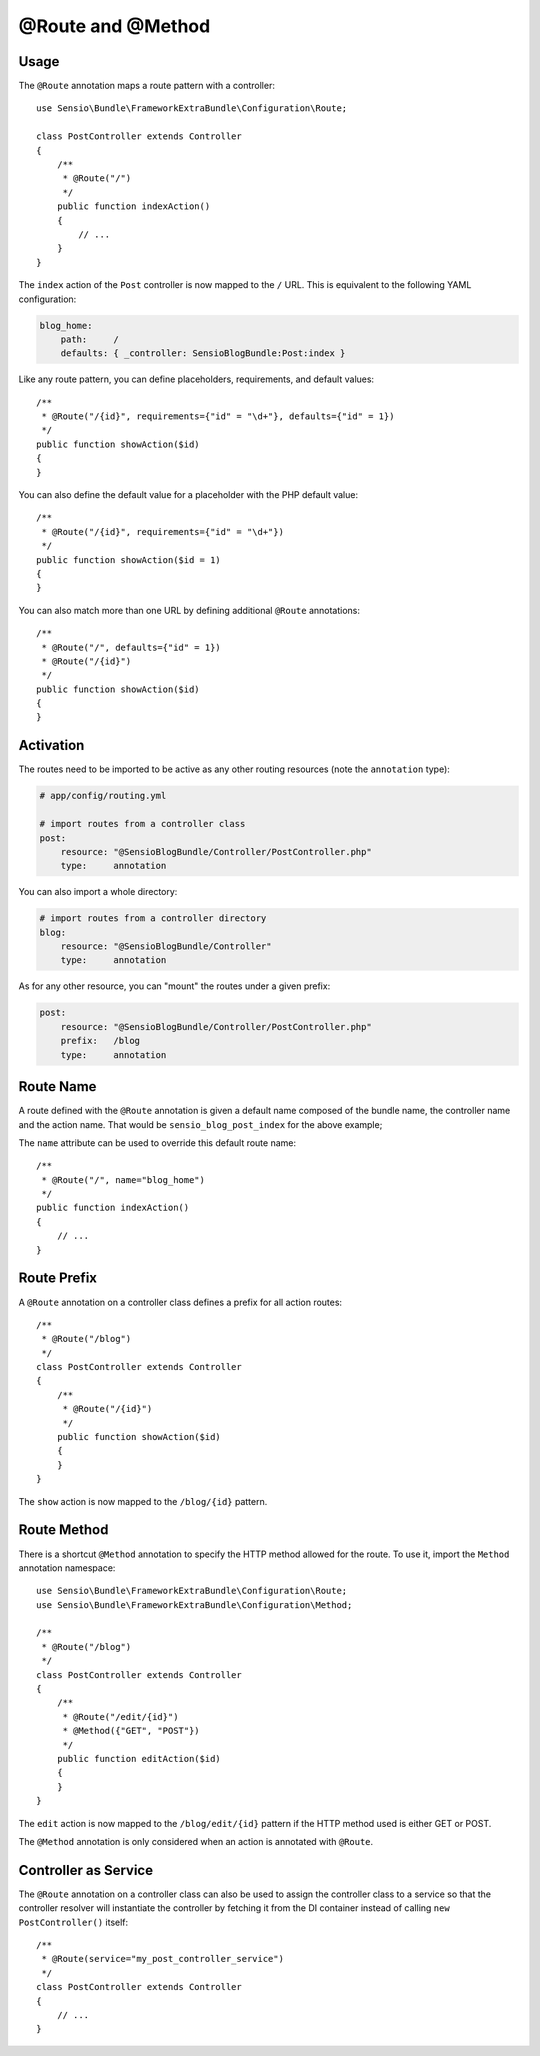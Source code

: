 @Route and @Method
==================

Usage
-----

The ``@Route`` annotation maps a route pattern with a controller::

    use Sensio\Bundle\FrameworkExtraBundle\Configuration\Route;

    class PostController extends Controller
    {
        /**
         * @Route("/")
         */
        public function indexAction()
        {
            // ...
        }
    }

The ``index`` action of the ``Post`` controller is now mapped to the ``/``
URL. This is equivalent to the following YAML configuration:

.. code-block:: yaml

    blog_home:
        path:     /
        defaults: { _controller: SensioBlogBundle:Post:index }

Like any route pattern, you can define placeholders, requirements, and default
values::

    /**
     * @Route("/{id}", requirements={"id" = "\d+"}, defaults={"id" = 1})
     */
    public function showAction($id)
    {
    }

You can also define the default value for a placeholder with
the PHP default value::

    /**
     * @Route("/{id}", requirements={"id" = "\d+"})
     */
    public function showAction($id = 1)
    {
    }

You can also match more than one URL by defining additional ``@Route``
annotations::

    /**
     * @Route("/", defaults={"id" = 1})
     * @Route("/{id}")
     */
    public function showAction($id)
    {
    }

.. _frameworkextra-annotations-routing-activation:

Activation
----------

The routes need to be imported to be active as any other routing resources
(note the ``annotation`` type):

.. code-block:: yaml

    # app/config/routing.yml

    # import routes from a controller class
    post:
        resource: "@SensioBlogBundle/Controller/PostController.php"
        type:     annotation

You can also import a whole directory:

.. code-block:: yaml

    # import routes from a controller directory
    blog:
        resource: "@SensioBlogBundle/Controller"
        type:     annotation

As for any other resource, you can "mount" the routes under a given prefix:

.. code-block:: yaml

    post:
        resource: "@SensioBlogBundle/Controller/PostController.php"
        prefix:   /blog
        type:     annotation

Route Name
----------

A route defined with the ``@Route`` annotation is given a default name composed
of the bundle name, the controller name and the action name. That would be
``sensio_blog_post_index`` for the above example;

The ``name`` attribute can be used to override this default route name::

    /**
     * @Route("/", name="blog_home")
     */
    public function indexAction()
    {
        // ...
    }

Route Prefix
------------

A ``@Route`` annotation on a controller class defines a prefix for all action
routes::

    /**
     * @Route("/blog")
     */
    class PostController extends Controller
    {
        /**
         * @Route("/{id}")
         */
        public function showAction($id)
        {
        }
    }

The ``show`` action is now mapped to the ``/blog/{id}`` pattern.

Route Method
------------

There is a shortcut ``@Method`` annotation to specify the HTTP method allowed
for the route. To use it, import the ``Method`` annotation namespace::

    use Sensio\Bundle\FrameworkExtraBundle\Configuration\Route;
    use Sensio\Bundle\FrameworkExtraBundle\Configuration\Method;

    /**
     * @Route("/blog")
     */
    class PostController extends Controller
    {
        /**
         * @Route("/edit/{id}")
         * @Method({"GET", "POST"})
         */
        public function editAction($id)
        {
        }
    }

The ``edit`` action is now mapped to the ``/blog/edit/{id}`` pattern if the HTTP
method used is either GET or POST.

The ``@Method`` annotation is only considered when an action is annotated with
``@Route``.

Controller as Service
---------------------

The ``@Route`` annotation on a controller class can also be used to assign the
controller class to a service so that the controller resolver will instantiate
the controller by fetching it from the DI container instead of calling ``new
PostController()`` itself::

    /**
     * @Route(service="my_post_controller_service")
     */
    class PostController extends Controller
    {
        // ...
    }
